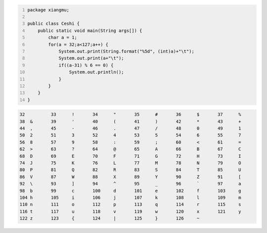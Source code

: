 .. title: Java输出ASCII码可见字符表
.. slug: javashu-chu-asciima-ke-jian-zi-fu-biao
.. date: 2022-11-19 23:18:29 UTC+08:00
.. tags: Java
.. category: Java
.. link: 
.. description: 
.. type: text


.. code-block:: java
    :number-lines:

    package xiangmu;

    public class Ceshi {
        public static void main(String args[]) {
            char a = 1;
            for(a = 32;a<127;a++) {
                System.out.print(String.format("%5d", (int)a)+"\t");
                System.out.print(a+"\t");
                if((a-31) % 6 == 0) {
                    System.out.println();
                }
            }
        }
    }


.. code-block:: text

    32	 	33	!	34	"	35	#	36	$	37	%	
    38	&	39	'	40	(	41	)	42	*	43	+	
    44	,	45	-	46	.	47	/	48	0	49	1	
    50	2	51	3	52	4	53	5	54	6	55	7	
    56	8	57	9	58	:	59	;	60	<	61	=	
    62	>	63	?	64	@	65	A	66	B	67	C	
    68	D	69	E	70	F	71	G	72	H	73	I	
    74	J	75	K	76	L	77	M	78	N	79	O	
    80	P	81	Q	82	R	83	S	84	T	85	U	
    86	V	87	W	88	X	89	Y	90	Z	91	[	
    92	\	93	]	94	^	95	_	96	`	97	a	
    98	b	99	c	100	d	101	e	102	f	103	g	
    104	h	105	i	106	j	107	k	108	l	109	m	
    110	n	111	o	112	p	113	q	114	r	115	s	
    116	t	117	u	118	v	119	w	120	x	121	y	
    122	z	123	{	124	|	125	}	126	~	
    